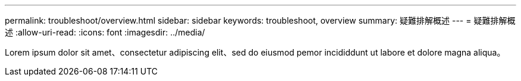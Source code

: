 ---
permalink: troubleshoot/overview.html 
sidebar: sidebar 
keywords: troubleshoot, overview 
summary: 疑難排解概述 
---
= 疑難排解概述
:allow-uri-read: 
:icons: font
:imagesdir: ../media/


[role="lead"]
Lorem ipsum dolor sit amet、consectetur adipiscing elit、sed do eiusmod pemor incididdunt ut labore et dolore magna aliqua。
